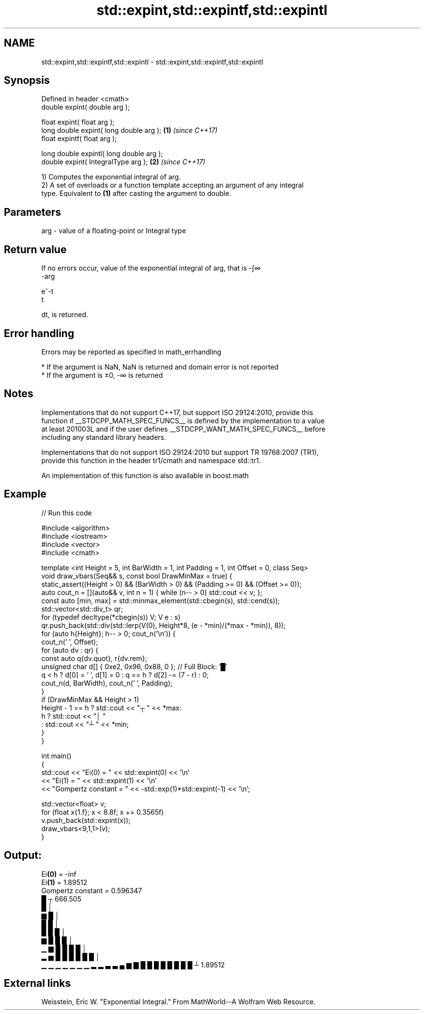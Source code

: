 .TH std::expint,std::expintf,std::expintl 3 "2022.07.31" "http://cppreference.com" "C++ Standard Libary"
.SH NAME
std::expint,std::expintf,std::expintl \- std::expint,std::expintf,std::expintl

.SH Synopsis
   Defined in header <cmath>
   double expint( double arg );

   float expint( float arg );
   long double expint( long double arg );  \fB(1)\fP \fI(since C++17)\fP
   float expintf( float arg );

   long double expintl( long double arg );
   double expint( IntegralType arg );      \fB(2)\fP \fI(since C++17)\fP

   1) Computes the exponential integral of arg.
   2) A set of overloads or a function template accepting an argument of any integral
   type. Equivalent to \fB(1)\fP after casting the argument to double.

.SH Parameters

   arg - value of a floating-point or Integral type

.SH Return value

   If no errors occur, value of the exponential integral of arg, that is -∫∞
   -arg

   e^-t
   t

   dt, is returned.

.SH Error handling

   Errors may be reported as specified in math_errhandling

     * If the argument is NaN, NaN is returned and domain error is not reported
     * If the argument is ±0, -∞ is returned

.SH Notes

   Implementations that do not support C++17, but support ISO 29124:2010, provide this
   function if __STDCPP_MATH_SPEC_FUNCS__ is defined by the implementation to a value
   at least 201003L and if the user defines __STDCPP_WANT_MATH_SPEC_FUNCS__ before
   including any standard library headers.

   Implementations that do not support ISO 29124:2010 but support TR 19768:2007 (TR1),
   provide this function in the header tr1/cmath and namespace std::tr1.

   An implementation of this function is also available in boost.math

.SH Example


// Run this code

 #include <algorithm>
 #include <iostream>
 #include <vector>
 #include <cmath>

 template <int Height = 5, int BarWidth = 1, int Padding = 1, int Offset = 0, class Seq>
 void draw_vbars(Seq&& s, const bool DrawMinMax = true) {
     static_assert((Height > 0) && (BarWidth > 0) && (Padding >= 0) && (Offset >= 0));
     auto cout_n = [](auto&& v, int n = 1) { while (n-- > 0) std::cout << v; };
     const auto [min, max] = std::minmax_element(std::cbegin(s), std::cend(s));
     std::vector<std::div_t> qr;
     for (typedef decltype(*cbegin(s)) V; V e : s)
         qr.push_back(std::div(std::lerp(V(0), Height*8, (e - *min)/(*max - *min)), 8));
     for (auto h{Height}; h-- > 0; cout_n('\\n')) {
         cout_n(' ', Offset);
         for (auto dv : qr) {
             const auto q{dv.quot}, r{dv.rem};
             unsigned char d[] { 0xe2, 0x96, 0x88, 0 }; // Full Block: '█'
             q < h ? d[0] = ' ', d[1] = 0 : q == h ? d[2] -= (7 - r) : 0;
             cout_n(d, BarWidth), cout_n(' ', Padding);
         }
         if (DrawMinMax && Height > 1)
             Height - 1 == h ? std::cout << "┬ " << *max:
                           h ? std::cout << "│ "
                             : std::cout << "┴ " << *min;
     }
 }

 int main()
 {
     std::cout << "Ei(0) = " << std::expint(0) << '\\n'
               << "Ei(1) = " << std::expint(1) << '\\n'
               << "Gompertz constant = " << -std::exp(1)*std::expint(-1) << '\\n';

     std::vector<float> v;
     for (float x{1.f}; x < 8.8f; x += 0.3565f)
         v.push_back(std::expint(x));
     draw_vbars<9,1,1>(v);
 }

.SH Output:

 Ei\fB(0)\fP = -inf
 Ei\fB(1)\fP = 1.89512
 Gompertz constant = 0.596347
                                           █ ┬ 666.505
                                           █ │
                                         ▆ █ │
                                         █ █ │
                                       █ █ █ │
                                     ▆ █ █ █ │
                                 ▁ ▆ █ █ █ █ │
                             ▂ ▅ █ █ █ █ █ █ │
 ▁ ▁ ▁ ▁ ▁ ▁ ▁ ▂ ▂ ▃ ▃ ▄ ▆ ▇ █ █ █ █ █ █ █ █ ┴ 1.89512

.SH External links

   Weisstein, Eric W. "Exponential Integral." From MathWorld--A Wolfram Web Resource.
